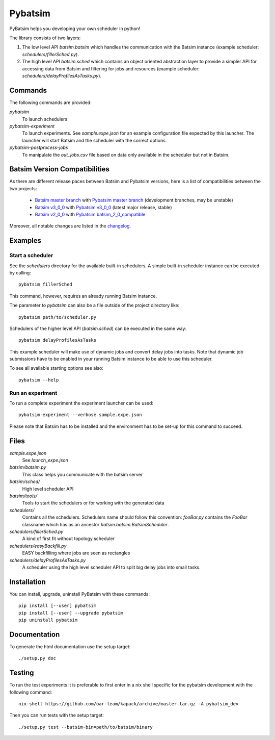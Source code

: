 
===============================
Pybatsim
===============================

PyBatsim helps you developing your own scheduler in python!

The library consists of two layers:

1. The low level API `batsim.batsim` which handles the communication with the
   Batsim instance (example scheduler: `schedulers/fillerSched.py`).
2. The high level API `batsim.sched` which contains an object oriented abstraction layer
   to provide a simpler API for accessing data from Batsim and filtering for
   jobs and resources (example scheduler: `schedulers/delayProfilesAsTasks.py`).

Commands
--------

The following commands are provided:

*pybatsim*
    To launch schedulers

*pybatsim-experiment*
    To launch experiments.
    See `sample.expe.json` for an example configuration file expected by this launcher.
    The launcher will start Batsim and the scheduler with the correct options.

*pybatsim-postprocess-jobs*
    To manipulate the `out_jobs.csv` file based on data only available in the
    scheduler but not in Batsim.

Batsim Version Compatibilities
------------------------------

As there are different release paces between Batsim and Pybatsim versions, here is a list of compatibilities between the two projects:

    - `Batsim master branch`_ with `Pybatsim master branch`_ (development branches, may be unstable)
    - `Batsim v3_0_0`_ with `Pybatsim v3_0_0`_ (latest major release, stable)
    - `Batsim v2_0_0`_ with `Pybatsim batsim_2_0_compatible`_

Moreover, all notable changes are listed in the `changelog <https://gitlab.inria.fr/batsim/pybatsim/blob/master/CHANGELOG.rst>`_.

Examples
--------

Start a scheduler
~~~~~~~~~~~~~~~~~

See the *schedulers* directory for the available built-in schedulers.
A simple built-in scheduler instance can be executed by calling::

  pybatsim fillerSched

This command, however, requires an already running Batsim instance.

The parameter to `pybatsim` can also be a file outside of the project directory
like::

  pybatsim path/to/scheduler.py

Schedulers of the higher level API (`batsim.sched`) can be executed in the same way::

  pybatsim delayProfilesAsTasks

This example scheduler will make use of dynamic jobs and convert delay jobs into tasks.
Note that dynamic job submissions have to be enabled in your running Batsim instance to be able to use this scheduler.

To see all available starting options see also::

  pybatsim --help

Run an experiment
~~~~~~~~~~~~~~~~~

To run a complete experiment the experiment launcher can be used::

  pybatsim-experiment --verbose sample.expe.json

Please note that Batsim has to be installed and the environment has to be set-up for this command to succeed.

Files
-----

*sample.expe.json*
    See `launch_expe.json`

*batsim/batsim.py*
    This class helps you communicate with the batsim server

*batsim/sched/*
    High level scheduler API

*batsim/tools/*
    Tools to start the schedulers or for working with the generated data

*schedulers/*
    Contains all the schedulers. Schedulers name should follow this convention:
    `fooBar.py` contains the `FooBar` classname which has as an ancestor `batsim.batsim.BatsimScheduler`.

*schedulers/fillerSched.py*
    A kind of first fit without topology scheduler

*schedulers/easyBackfill.py*
    EASY backfilling where jobs are seen as rectangles

*schedulers/delayProfilesAsTasks.py*
    A scheduler using the high level scheduler API to split big delay jobs into
    small tasks.

Installation
------------

You can install, upgrade, uninstall PyBatsim with these commands::

  pip install [--user] pybatsim
  pip install [--user] --upgrade pybatsim
  pip uninstall pybatsim

Documentation
-------------

To generate the html documentation use the setup target::

  ./setup.py doc

Testing
-------

To run the test experiments it is preferable to first enter in a nix shell specific for the pybatsim development with the following command::

  nix-shell https://github.com/oar-team/kapack/archive/master.tar.gz -A pybatsim_dev

Then you can run tests with the setup target::

  ./setup.py test --batsim-bin=path/to/batsim/binary


.. _Batsim master branch: https://gitlab.inria.fr/batsim/batsim/tree/master
.. _Pybatsim master branch: https://gitlab.inria.fr/batsim/pybatsim/tree/master
.. _Batsim v3_0_0: https://gitlab.inria.fr/batsim/batsim/tags/v3.0.0
.. _Pybatsim v3_0_0: https://gitlab.inria.fr/batsim/pybatsim/tags/v3.0.0
.. _Batsim v2_0_0: https://gitlab.inria.fr/batsim/batsim/tags/v2.0.0
.. _Pybatsim batsim_2_0_compatible: https://gitlab.inria.fr/batsim/pybatsim/tags/batsim_2.0_compatible
